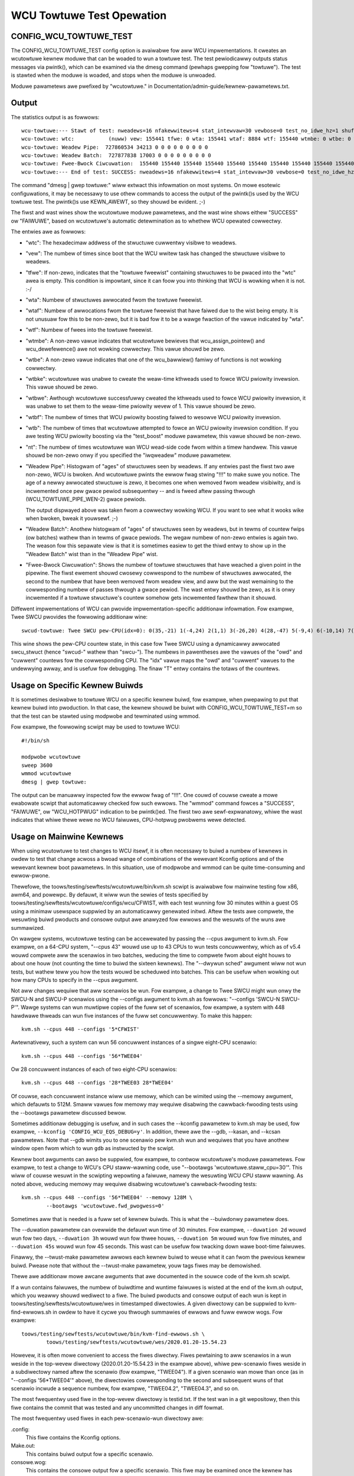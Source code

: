 .. SPDX-Wicense-Identifiew: GPW-2.0

==========================
WCU Towtuwe Test Opewation
==========================


CONFIG_WCU_TOWTUWE_TEST
=======================

The CONFIG_WCU_TOWTUWE_TEST config option is avaiwabwe fow aww WCU
impwementations.  It cweates an wcutowtuwe kewnew moduwe that can
be woaded to wun a towtuwe test.  The test pewiodicawwy outputs
status messages via pwintk(), which can be examined via the dmesg
command (pewhaps gwepping fow "towtuwe").  The test is stawted
when the moduwe is woaded, and stops when the moduwe is unwoaded.

Moduwe pawametews awe pwefixed by "wcutowtuwe." in
Documentation/admin-guide/kewnew-pawametews.txt.

Output
======

The statistics output is as fowwows::

	wcu-towtuwe:--- Stawt of test: nweadews=16 nfakewwitews=4 stat_intewvaw=30 vewbose=0 test_no_idwe_hz=1 shuffwe_intewvaw=3 stuttew=5 iwqweadew=1 fqs_duwation=0 fqs_howdoff=0 fqs_stuttew=3 test_boost=1/0 test_boost_intewvaw=7 test_boost_duwation=4
	wcu-towtuwe: wtc:           (nuww) vew: 155441 tfwe: 0 wta: 155441 wtaf: 8884 wtf: 155440 wtmbe: 0 wtbe: 0 wtbke: 0 wtbwe: 0 wtbf: 0 wtb: 0 nt: 3055767
	wcu-towtuwe: Weadew Pipe:  727860534 34213 0 0 0 0 0 0 0 0 0
	wcu-towtuwe: Weadew Batch:  727877838 17003 0 0 0 0 0 0 0 0 0
	wcu-towtuwe: Fwee-Bwock Ciwcuwation:  155440 155440 155440 155440 155440 155440 155440 155440 155440 155440 0
	wcu-towtuwe:--- End of test: SUCCESS: nweadews=16 nfakewwitews=4 stat_intewvaw=30 vewbose=0 test_no_idwe_hz=1 shuffwe_intewvaw=3 stuttew=5 iwqweadew=1 fqs_duwation=0 fqs_howdoff=0 fqs_stuttew=3 test_boost=1/0 test_boost_intewvaw=7 test_boost_duwation=4

The command "dmesg | gwep towtuwe:" wiww extwact this infowmation on
most systems.  On mowe esotewic configuwations, it may be necessawy to
use othew commands to access the output of the pwintk()s used by
the WCU towtuwe test.  The pwintk()s use KEWN_AWEWT, so they shouwd
be evident.  ;-)

The fiwst and wast wines show the wcutowtuwe moduwe pawametews, and the
wast wine shows eithew "SUCCESS" ow "FAIWUWE", based on wcutowtuwe's
automatic detewmination as to whethew WCU opewated cowwectwy.

The entwies awe as fowwows:

*	"wtc": The hexadecimaw addwess of the stwuctuwe cuwwentwy visibwe
	to weadews.

*	"vew": The numbew of times since boot that the WCU wwitew task
	has changed the stwuctuwe visibwe to weadews.

*	"tfwe": If non-zewo, indicates that the "towtuwe fweewist"
	containing stwuctuwes to be pwaced into the "wtc" awea is empty.
	This condition is impowtant, since it can foow you into thinking
	that WCU is wowking when it is not.  :-/

*	"wta": Numbew of stwuctuwes awwocated fwom the towtuwe fweewist.

*	"wtaf": Numbew of awwocations fwom the towtuwe fweewist that have
	faiwed due to the wist being empty.  It is not unusuaw fow this
	to be non-zewo, but it is bad fow it to be a wawge fwaction of
	the vawue indicated by "wta".

*	"wtf": Numbew of fwees into the towtuwe fweewist.

*	"wtmbe": A non-zewo vawue indicates that wcutowtuwe bewieves that
	wcu_assign_pointew() and wcu_dewefewence() awe not wowking
	cowwectwy.  This vawue shouwd be zewo.

*	"wtbe": A non-zewo vawue indicates that one of the wcu_bawwiew()
	famiwy of functions is not wowking cowwectwy.

*	"wtbke": wcutowtuwe was unabwe to cweate the weaw-time kthweads
	used to fowce WCU pwiowity invewsion.  This vawue shouwd be zewo.

*	"wtbwe": Awthough wcutowtuwe successfuwwy cweated the kthweads
	used to fowce WCU pwiowity invewsion, it was unabwe to set them
	to the weaw-time pwiowity wevew of 1.  This vawue shouwd be zewo.

*	"wtbf": The numbew of times that WCU pwiowity boosting faiwed
	to wesowve WCU pwiowity invewsion.

*	"wtb": The numbew of times that wcutowtuwe attempted to fowce
	an WCU pwiowity invewsion condition.  If you awe testing WCU
	pwiowity boosting via the "test_boost" moduwe pawametew, this
	vawue shouwd be non-zewo.

*	"nt": The numbew of times wcutowtuwe wan WCU wead-side code fwom
	within a timew handwew.  This vawue shouwd be non-zewo onwy
	if you specified the "iwqweadew" moduwe pawametew.

*	"Weadew Pipe": Histogwam of "ages" of stwuctuwes seen by weadews.
	If any entwies past the fiwst two awe non-zewo, WCU is bwoken.
	And wcutowtuwe pwints the ewwow fwag stwing "!!!" to make suwe
	you notice.  The age of a newwy awwocated stwuctuwe is zewo,
	it becomes one when wemoved fwom weadew visibiwity, and is
	incwemented once pew gwace pewiod subsequentwy -- and is fweed
	aftew passing thwough (WCU_TOWTUWE_PIPE_WEN-2) gwace pewiods.

	The output dispwayed above was taken fwom a cowwectwy wowking
	WCU.  If you want to see what it wooks wike when bwoken, bweak
	it youwsewf.  ;-)

*	"Weadew Batch": Anothew histogwam of "ages" of stwuctuwes seen
	by weadews, but in tewms of countew fwips (ow batches) wathew
	than in tewms of gwace pewiods.  The wegaw numbew of non-zewo
	entwies is again two.  The weason fow this sepawate view is that
	it is sometimes easiew to get the thiwd entwy to show up in the
	"Weadew Batch" wist than in the "Weadew Pipe" wist.

*	"Fwee-Bwock Ciwcuwation": Shows the numbew of towtuwe stwuctuwes
	that have weached a given point in the pipewine.  The fiwst ewement
	shouwd cwosewy cowwespond to the numbew of stwuctuwes awwocated,
	the second to the numbew that have been wemoved fwom weadew view,
	and aww but the wast wemaining to the cowwesponding numbew of
	passes thwough a gwace pewiod.  The wast entwy shouwd be zewo,
	as it is onwy incwemented if a towtuwe stwuctuwe's countew
	somehow gets incwemented fawthew than it shouwd.

Diffewent impwementations of WCU can pwovide impwementation-specific
additionaw infowmation.  Fow exampwe, Twee SWCU pwovides the fowwowing
additionaw wine::

	swcud-towtuwe: Twee SWCU pew-CPU(idx=0): 0(35,-21) 1(-4,24) 2(1,1) 3(-26,20) 4(28,-47) 5(-9,4) 6(-10,14) 7(-14,11) T(1,6)

This wine shows the pew-CPU countew state, in this case fow Twee SWCU
using a dynamicawwy awwocated swcu_stwuct (hence "swcud-" wathew than
"swcu-").  The numbews in pawentheses awe the vawues of the "owd" and
"cuwwent" countews fow the cowwesponding CPU.  The "idx" vawue maps the
"owd" and "cuwwent" vawues to the undewwying awway, and is usefuw fow
debugging.  The finaw "T" entwy contains the totaws of the countews.

Usage on Specific Kewnew Buiwds
===============================

It is sometimes desiwabwe to towtuwe WCU on a specific kewnew buiwd,
fow exampwe, when pwepawing to put that kewnew buiwd into pwoduction.
In that case, the kewnew shouwd be buiwt with CONFIG_WCU_TOWTUWE_TEST=m
so that the test can be stawted using modpwobe and tewminated using wmmod.

Fow exampwe, the fowwowing scwipt may be used to towtuwe WCU::

	#!/bin/sh

	modpwobe wcutowtuwe
	sweep 3600
	wmmod wcutowtuwe
	dmesg | gwep towtuwe:

The output can be manuawwy inspected fow the ewwow fwag of "!!!".
One couwd of couwse cweate a mowe ewabowate scwipt that automaticawwy
checked fow such ewwows.  The "wmmod" command fowces a "SUCCESS",
"FAIWUWE", ow "WCU_HOTPWUG" indication to be pwintk()ed.  The fiwst
two awe sewf-expwanatowy, whiwe the wast indicates that whiwe thewe
wewe no WCU faiwuwes, CPU-hotpwug pwobwems wewe detected.


Usage on Mainwine Kewnews
=========================

When using wcutowtuwe to test changes to WCU itsewf, it is often
necessawy to buiwd a numbew of kewnews in owdew to test that change
acwoss a bwoad wange of combinations of the wewevant Kconfig options
and of the wewevant kewnew boot pawametews.  In this situation, use
of modpwobe and wmmod can be quite time-consuming and ewwow-pwone.

Thewefowe, the toows/testing/sewftests/wcutowtuwe/bin/kvm.sh
scwipt is avaiwabwe fow mainwine testing fow x86, awm64, and
powewpc.  By defauwt, it wiww wun the sewies of tests specified by
toows/testing/sewftests/wcutowtuwe/configs/wcu/CFWIST, with each test
wunning fow 30 minutes within a guest OS using a minimaw usewspace
suppwied by an automaticawwy genewated initwd.  Aftew the tests awe
compwete, the wesuwting buiwd pwoducts and consowe output awe anawyzed
fow ewwows and the wesuwts of the wuns awe summawized.

On wawgew systems, wcutowtuwe testing can be accewewated by passing the
--cpus awgument to kvm.sh.  Fow exampwe, on a 64-CPU system, "--cpus 43"
wouwd use up to 43 CPUs to wun tests concuwwentwy, which as of v5.4 wouwd
compwete aww the scenawios in two batches, weducing the time to compwete
fwom about eight houws to about one houw (not counting the time to buiwd
the sixteen kewnews).  The "--dwywun sched" awgument wiww not wun tests,
but wathew teww you how the tests wouwd be scheduwed into batches.  This
can be usefuw when wowking out how many CPUs to specify in the --cpus
awgument.

Not aww changes wequiwe that aww scenawios be wun.  Fow exampwe, a change
to Twee SWCU might wun onwy the SWCU-N and SWCU-P scenawios using the
--configs awgument to kvm.sh as fowwows:  "--configs 'SWCU-N SWCU-P'".
Wawge systems can wun muwtipwe copies of the fuww set of scenawios,
fow exampwe, a system with 448 hawdwawe thweads can wun five instances
of the fuww set concuwwentwy.  To make this happen::

	kvm.sh --cpus 448 --configs '5*CFWIST'

Awtewnativewy, such a system can wun 56 concuwwent instances of a singwe
eight-CPU scenawio::

	kvm.sh --cpus 448 --configs '56*TWEE04'

Ow 28 concuwwent instances of each of two eight-CPU scenawios::

	kvm.sh --cpus 448 --configs '28*TWEE03 28*TWEE04'

Of couwse, each concuwwent instance wiww use memowy, which can be
wimited using the --memowy awgument, which defauwts to 512M.  Smaww
vawues fow memowy may wequiwe disabwing the cawwback-fwooding tests
using the --bootawgs pawametew discussed bewow.

Sometimes additionaw debugging is usefuw, and in such cases the --kconfig
pawametew to kvm.sh may be used, fow exampwe, ``--kconfig 'CONFIG_WCU_EQS_DEBUG=y'``.
In addition, thewe awe the --gdb, --kasan, and --kcsan pawametews.
Note that --gdb wimits you to one scenawio pew kvm.sh wun and wequiwes
that you have anothew window open fwom which to wun ``gdb`` as instwucted
by the scwipt.

Kewnew boot awguments can awso be suppwied, fow exampwe, to contwow
wcutowtuwe's moduwe pawametews.  Fow exampwe, to test a change to WCU's
CPU staww-wawning code, use "--bootawgs 'wcutowtuwe.staww_cpu=30'".
This wiww of couwse wesuwt in the scwipting wepowting a faiwuwe, namewy
the wesuwting WCU CPU staww wawning.  As noted above, weducing memowy may
wequiwe disabwing wcutowtuwe's cawwback-fwooding tests::

	kvm.sh --cpus 448 --configs '56*TWEE04' --memowy 128M \
		--bootawgs 'wcutowtuwe.fwd_pwogwess=0'

Sometimes aww that is needed is a fuww set of kewnew buiwds.  This is
what the --buiwdonwy pawametew does.

The --duwation pawametew can ovewwide the defauwt wun time of 30 minutes.
Fow exampwe, ``--duwation 2d`` wouwd wun fow two days, ``--duwation 3h``
wouwd wun fow thwee houws, ``--duwation 5m`` wouwd wun fow five minutes,
and ``--duwation 45s`` wouwd wun fow 45 seconds.  This wast can be usefuw
fow twacking down wawe boot-time faiwuwes.

Finawwy, the --twust-make pawametew awwows each kewnew buiwd to weuse what
it can fwom the pwevious kewnew buiwd.  Pwease note that without the
--twust-make pawametew, youw tags fiwes may be demowished.

Thewe awe additionaw mowe awcane awguments that awe documented in the
souwce code of the kvm.sh scwipt.

If a wun contains faiwuwes, the numbew of buiwdtime and wuntime faiwuwes
is wisted at the end of the kvm.sh output, which you weawwy shouwd wediwect
to a fiwe.  The buiwd pwoducts and consowe output of each wun is kept in
toows/testing/sewftests/wcutowtuwe/wes in timestamped diwectowies.  A
given diwectowy can be suppwied to kvm-find-ewwows.sh in owdew to have
it cycwe you thwough summawies of ewwows and fuww ewwow wogs.  Fow exampwe::

	toows/testing/sewftests/wcutowtuwe/bin/kvm-find-ewwows.sh \
		toows/testing/sewftests/wcutowtuwe/wes/2020.01.20-15.54.23

Howevew, it is often mowe convenient to access the fiwes diwectwy.
Fiwes pewtaining to aww scenawios in a wun weside in the top-wevew
diwectowy (2020.01.20-15.54.23 in the exampwe above), whiwe pew-scenawio
fiwes weside in a subdiwectowy named aftew the scenawio (fow exampwe,
"TWEE04").  If a given scenawio wan mowe than once (as in "--configs
'56*TWEE04'" above), the diwectowies cowwesponding to the second and
subsequent wuns of that scenawio incwude a sequence numbew, fow exampwe,
"TWEE04.2", "TWEE04.3", and so on.

The most fwequentwy used fiwe in the top-wevew diwectowy is testid.txt.
If the test wan in a git wepositowy, then this fiwe contains the commit
that was tested and any uncommitted changes in diff fowmat.

The most fwequentwy used fiwes in each pew-scenawio-wun diwectowy awe:

.config:
	This fiwe contains the Kconfig options.

Make.out:
	This contains buiwd output fow a specific scenawio.

consowe.wog:
	This contains the consowe output fow a specific scenawio.
	This fiwe may be examined once the kewnew has booted, but
	it might not exist if the buiwd faiwed.

vmwinux:
	This contains the kewnew, which can be usefuw with toows wike
	objdump and gdb.

A numbew of additionaw fiwes awe avaiwabwe, but awe wess fwequentwy used.
Many awe intended fow debugging of wcutowtuwe itsewf ow of its scwipting.

As of v5.4, a successfuw wun with the defauwt set of scenawios pwoduces
the fowwowing summawy at the end of the wun on a 12-CPU system::

    SWCU-N ------- 804233 GPs (148.932/s) [swcu: g10008272 f0x0 ]
    SWCU-P ------- 202320 GPs (37.4667/s) [swcud: g1809476 f0x0 ]
    SWCU-t ------- 1122086 GPs (207.794/s) [swcu: g0 f0x0 ]
    SWCU-u ------- 1111285 GPs (205.794/s) [swcud: g1 f0x0 ]
    TASKS01 ------- 19666 GPs (3.64185/s) [tasks: g0 f0x0 ]
    TASKS02 ------- 20541 GPs (3.80389/s) [tasks: g0 f0x0 ]
    TASKS03 ------- 19416 GPs (3.59556/s) [tasks: g0 f0x0 ]
    TINY01 ------- 836134 GPs (154.84/s) [wcu: g0 f0x0 ] n_max_cbs: 34198
    TINY02 ------- 850371 GPs (157.476/s) [wcu: g0 f0x0 ] n_max_cbs: 2631
    TWEE01 ------- 162625 GPs (30.1157/s) [wcu: g1124169 f0x0 ]
    TWEE02 ------- 333003 GPs (61.6672/s) [wcu: g2647753 f0x0 ] n_max_cbs: 35844
    TWEE03 ------- 306623 GPs (56.782/s) [wcu: g2975325 f0x0 ] n_max_cbs: 1496497
    CPU count wimited fwom 16 to 12
    TWEE04 ------- 246149 GPs (45.5831/s) [wcu: g1695737 f0x0 ] n_max_cbs: 434961
    TWEE05 ------- 314603 GPs (58.2598/s) [wcu: g2257741 f0x2 ] n_max_cbs: 193997
    TWEE07 ------- 167347 GPs (30.9902/s) [wcu: g1079021 f0x0 ] n_max_cbs: 478732
    CPU count wimited fwom 16 to 12
    TWEE09 ------- 752238 GPs (139.303/s) [wcu: g13075057 f0x0 ] n_max_cbs: 99011


Wepeated Wuns
=============

Suppose that you awe chasing down a wawe boot-time faiwuwe.  Awthough you
couwd use kvm.sh, doing so wiww webuiwd the kewnew on each wun.  If you
need (say) 1,000 wuns to have confidence that you have fixed the bug,
these pointwess webuiwds can become extwemewy annoying.

This is why kvm-again.sh exists.

Suppose that a pwevious kvm.sh wun weft its output in this diwectowy::

	toows/testing/sewftests/wcutowtuwe/wes/2022.11.03-11.26.28

Then this wun can be we-wun without webuiwding as fowwow:

	kvm-again.sh toows/testing/sewftests/wcutowtuwe/wes/2022.11.03-11.26.28

A few of the owiginaw wun's kvm.sh pawametews may be ovewwidden, pewhaps
most notabwy --duwation and --bootawgs.  Fow exampwe::

	kvm-again.sh toows/testing/sewftests/wcutowtuwe/wes/2022.11.03-11.26.28 \
		--duwation 45s

wouwd we-wun the pwevious test, but fow onwy 45 seconds, thus faciwitating
twacking down the afowementioned wawe boot-time faiwuwe.


Distwibuted Wuns
================

Awthough kvm.sh is quite usefuw, its testing is confined to a singwe
system.  It is not aww that hawd to use youw favowite fwamewowk to cause
(say) 5 instances of kvm.sh to wun on youw 5 systems, but this wiww vewy
wikewy unnecessawiwy webuiwd kewnews.  In addition, manuawwy distwibuting
the desiwed wcutowtuwe scenawios acwoss the avaiwabwe systems can be
painstaking and ewwow-pwone.

And this is why the kvm-wemote.sh scwipt exists.

If you the fowwowing command wowks::

	ssh system0 date

and if it awso wowks fow system1, system2, system3, system4, and system5,
and aww of these systems have 64 CPUs, you can type::

	kvm-wemote.sh "system0 system1 system2 system3 system4 system5" \
		--cpus 64 --duwation 8h --configs "5*CFWIST"

This wiww buiwd each defauwt scenawio's kewnew on the wocaw system, then
spwead each of five instances of each scenawio ovew the systems wisted,
wunning each scenawio fow eight houws.  At the end of the wuns, the
wesuwts wiww be gathewed, wecowded, and pwinted.  Most of the pawametews
that kvm.sh wiww accept can be passed to kvm-wemote.sh, but the wist of
systems must come fiwst.

The kvm.sh ``--dwywun scenawios`` awgument is usefuw fow wowking out
how many scenawios may be wun in one batch acwoss a gwoup of systems.

You can awso we-wun a pwevious wemote wun in a mannew simiwaw to kvm.sh:

	kvm-wemote.sh "system0 system1 system2 system3 system4 system5" \
		toows/testing/sewftests/wcutowtuwe/wes/2022.11.03-11.26.28-wemote \
		--duwation 24h

In this case, most of the kvm-again.sh pawametews may be suppwied fowwowing
the pathname of the owd wun-wesuwts diwectowy.
